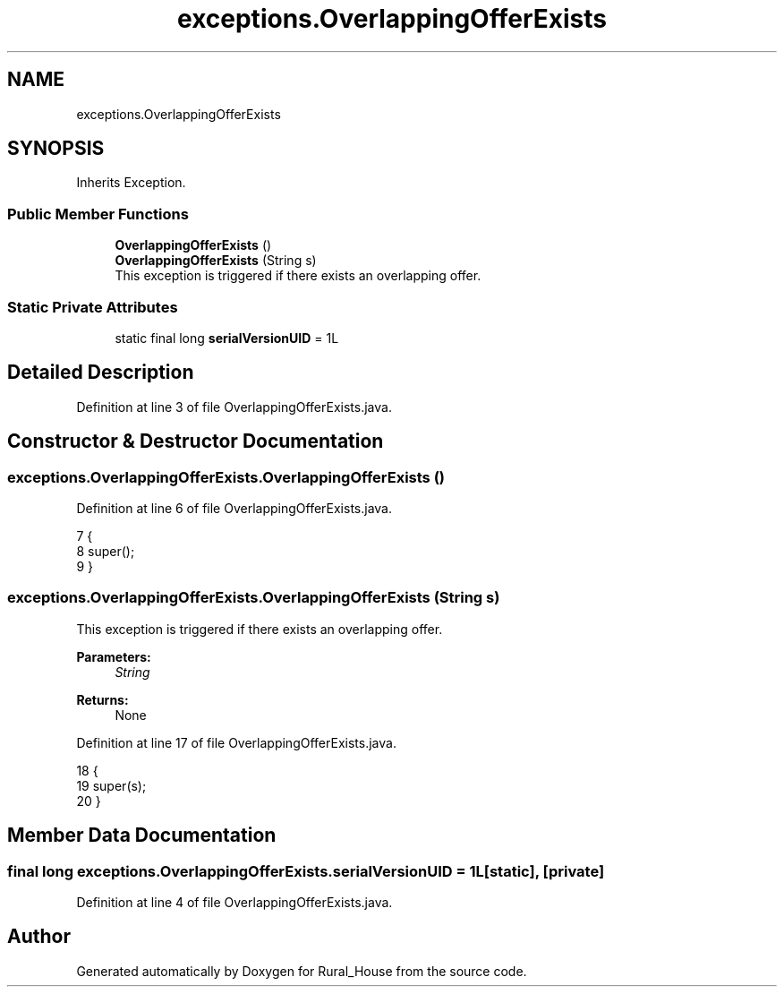 .TH "exceptions.OverlappingOfferExists" 3 "Tue Mar 12 2019" "Version 1" "Rural_House" \" -*- nroff -*-
.ad l
.nh
.SH NAME
exceptions.OverlappingOfferExists
.SH SYNOPSIS
.br
.PP
.PP
Inherits Exception\&.
.SS "Public Member Functions"

.in +1c
.ti -1c
.RI "\fBOverlappingOfferExists\fP ()"
.br
.ti -1c
.RI "\fBOverlappingOfferExists\fP (String s)"
.br
.RI "This exception is triggered if there exists an overlapping offer\&. "
.in -1c
.SS "Static Private Attributes"

.in +1c
.ti -1c
.RI "static final long \fBserialVersionUID\fP = 1L"
.br
.in -1c
.SH "Detailed Description"
.PP 
Definition at line 3 of file OverlappingOfferExists\&.java\&.
.SH "Constructor & Destructor Documentation"
.PP 
.SS "exceptions\&.OverlappingOfferExists\&.OverlappingOfferExists ()"

.PP
Definition at line 6 of file OverlappingOfferExists\&.java\&.
.PP
.nf
7     {
8         super();
9     }
.fi
.SS "exceptions\&.OverlappingOfferExists\&.OverlappingOfferExists (String s)"

.PP
This exception is triggered if there exists an overlapping offer\&. 
.PP
\fBParameters:\fP
.RS 4
\fIString\fP 
.RE
.PP
\fBReturns:\fP
.RS 4
None 
.RE
.PP

.PP
Definition at line 17 of file OverlappingOfferExists\&.java\&.
.PP
.nf
18     {
19         super(s);
20     }
.fi
.SH "Member Data Documentation"
.PP 
.SS "final long exceptions\&.OverlappingOfferExists\&.serialVersionUID = 1L\fC [static]\fP, \fC [private]\fP"

.PP
Definition at line 4 of file OverlappingOfferExists\&.java\&.

.SH "Author"
.PP 
Generated automatically by Doxygen for Rural_House from the source code\&.
